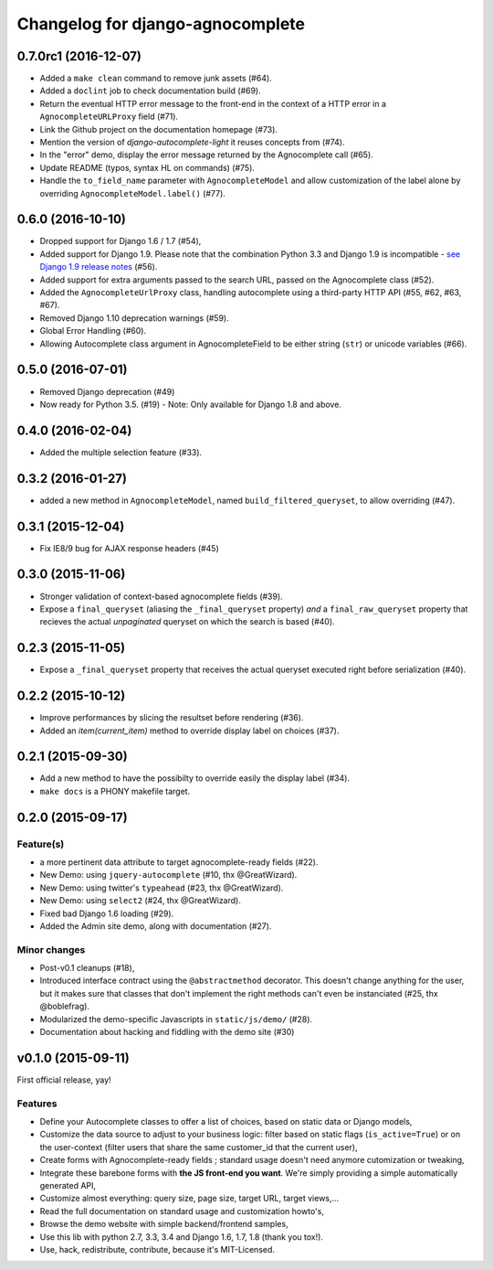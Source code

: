 =================================
Changelog for django-agnocomplete
=================================

0.7.0rc1 (2016-12-07)
=====================

- Added a ``make clean`` command to remove junk assets (#64).
- Added a ``doclint`` job to check documentation build (#69).
- Return the eventual HTTP error message to the front-end in the context of a HTTP error in a ``AgnocompleteURLProxy`` field (#71).
- Link the Github project on the documentation homepage (#73).
- Mention the version of `django-autocomplete-light` it reuses concepts from (#74).
- In the "error" demo, display the error message returned by the Agnocomplete call (#65).
- Update README (typos, syntax HL on commands) (#75).
- Handle the ``to_field_name`` parameter with ``AgnocompleteModel`` and allow customization of the label alone by overriding ``AgnocompleteModel.label()`` (#77).


0.6.0 (2016-10-10)
==================

- Dropped support for Django 1.6 / 1.7 (#54),
- Added support for Django 1.9. Please note that the combination Python 3.3 and Django 1.9 is incompatible - `see Django 1.9 release notes <https://docs.djangoproject.com/en/1.10/releases/1.9/>`_ (#56).
- Added support for extra arguments passed to the search URL, passed on the Agnocomplete class (#52).
- Added the ``AgnocompleteUrlProxy`` class, handling autocomplete using a third-party HTTP API (#55, #62, #63, #67).
- Removed Django 1.10 deprecation warnings (#59).
- Global Error Handling (#60).
- Allowing Autocomplete class argument in AgnocompleteField to be either string (``str``) or unicode variables (#66).

0.5.0 (2016-07-01)
==================

- Removed Django deprecation (#49)
- Now ready for Python 3.5. (#19) - Note: Only available for Django 1.8 and above.

0.4.0 (2016-02-04)
==================

- Added the multiple selection feature (#33).


0.3.2 (2016-01-27)
==================

- added a new method in ``AgnocompleteModel``, named ``build_filtered_queryset``, to allow overriding (#47).


0.3.1 (2015-12-04)
==================

- Fix IE8/9 bug for AJAX response headers (#45)


0.3.0 (2015-11-06)
==================

- Stronger validation of context-based agnocomplete fields (#39).
- Expose a ``final_queryset`` (aliasing the ``_final_queryset`` property) *and* a ``final_raw_queryset`` property that recieves the actual *unpaginated* queryset on which the search is based (#40).


0.2.3 (2015-11-05)
==================

- Expose a ``_final_queryset`` property that receives the actual queryset executed right before serialization (#40).


0.2.2 (2015-10-12)
==================

- Improve performances by slicing the resultset before rendering (#36).
- Added an `item(current_item)` method to override display label on choices (#37).


0.2.1 (2015-09-30)
==================

- Add a new method to have the possibilty to override easily the display label (#34).
- ``make docs`` is a PHONY makefile target.

0.2.0 (2015-09-17)
==================

Feature(s)
----------

- a more pertinent data attribute to target agnocomplete-ready fields (#22).
- New Demo: using ``jquery-autocomplete`` (#10, thx @GreatWizard).
- New Demo: using twitter's ``typeahead`` (#23, thx @GreatWizard).
- New Demo: using ``select2`` (#24, thx @GreatWizard).
- Fixed bad Django 1.6 loading (#29).
- Added the Admin site demo, along with documentation (#27).

Minor changes
-------------

- Post-v0.1 cleanups (#18),
- Introduced interface contract using the ``@abstractmethod`` decorator. This doesn't change anything for the user, but it makes sure that classes that don't implement the right methods can't even be instanciated (#25, thx @boblefrag).
- Modularized the demo-specific Javascripts in ``static/js/demo/`` (#28).
- Documentation about hacking and fiddling with the demo site (#30)

v0.1.0 (2015-09-11)
===================

First official release, yay!

Features
--------

* Define your Autocomplete classes to offer a list of choices, based on static data or Django models,
* Customize the data source to adjust to your business logic: filter based on static flags (``is_active=True``) or on the user-context (filter users that share the same customer_id that the current user),
* Create forms with Agnocomplete-ready fields ; standard usage doesn't need anymore cutomization or tweaking,
* Integrate these barebone forms with **the JS front-end you want**. We're simply providing a simple automatically generated API,
* Customize almost everything: query size, page size, target URL, target views,...
* Read the full documentation on standard usage and customization howto's,
* Browse the demo website with simple backend/frontend samples,
* Use this lib with python 2.7, 3.3, 3.4 and Django 1.6, 1.7, 1.8 (thank you tox!).
* Use, hack, redistribute, contribute, because it's MIT-Licensed.
